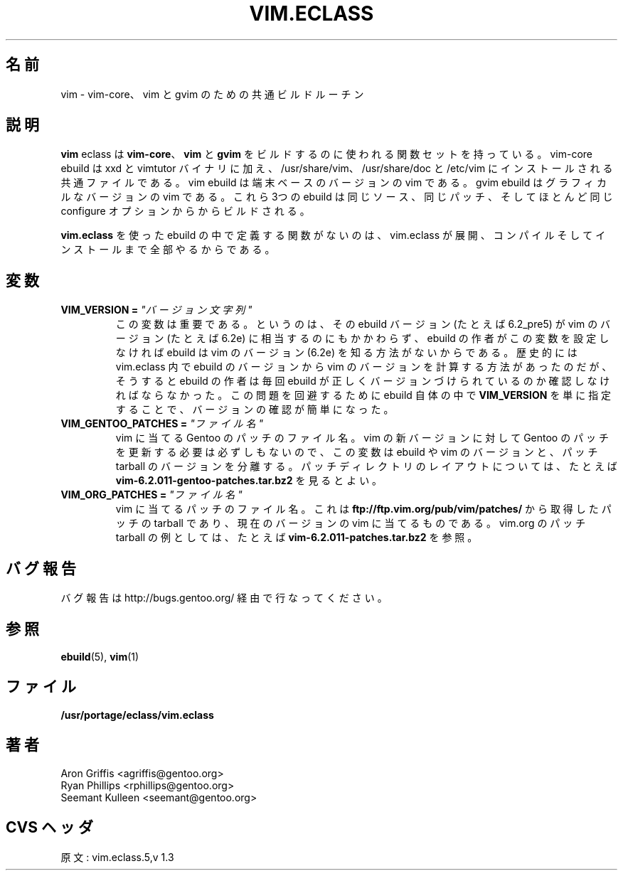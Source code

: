 .\"
.\" Japanese Version Copyright (c) 2003 Mamoru KOMACHI
.\"     all rights reserved
.\" Translated on 19 Aug 2003 by Mamoru KOMACHI <usata@gentoo.org>
.\"
.TH "VIM.ECLASS" "5" "Jun 2003" "Portage 2.0.51" "Portage"
.SH "名前"
vim \- vim-core、vim と gvim のための共通ビルドルーチン
.SH "説明"
\fBvim\fR eclass は \fBvim-core\fR、\fBvim\fR と \fBgvim\fR
をビルドするのに使われる関数セットを持っている。
vim-core ebuild は xxd と vimtutor バイナリに加え、
/usr/share/vim、/usr/share/doc と /etc/vim
にインストールされる共通ファイルである。
vim ebuild は端末ベースのバージョンの vim である。
gvim ebuild はグラフィカルなバージョンの vim である。
これら3つの ebuild は同じソース、同じパッチ、
そしてほとんど同じ configure オプションからからビルドされる。
.P
\fBvim.eclass\fR を使った ebuild の中で定義する関数がないのは、
vim.eclass が展開、コンパイルそしてインストールまで全部やるからである。
.SH "変数"
.TP
.B VIM_VERSION = \fI"バージョン文字列"\fR
この変数は重要である。というのは、その ebuild バージョン
(たとえば 6.2_pre5) が vim のバージョン (たとえば 6.2e)
に相当するのにもかかわらず、ebuild
の作者がこの変数を設定しなければ ebuild は vim のバージョン (6.2e)
を知る方法がないからである。
歴史的には vim.eclass 内で ebuild のバージョンから vim
のバージョンを計算する方法があったのだが、
そうすると ebuild の作者は毎回 ebuild
が正しくバージョンづけられているのか確認しなければならなかった。
この問題を回避するために ebuild 自体の中で \fBVIM_VERSION\fR 
を単に指定することで、バージョンの確認が簡単になった。
.TP
.B VIM_GENTOO_PATCHES = \fI"ファイル名"\fR
vim に当てる Gentoo のパッチのファイル名。 vim の新バージョンに対して
Gentoo のパッチを更新する必要は必ずしもないので、
この変数は ebuild や vim のバージョンと、
パッチ tarball のバージョンを分離する。
パッチディレクトリのレイアウトについては、たとえば
\fBvim-6.2.011-gentoo-patches.tar.bz2\fR
を見るとよい。
.TP
.B VIM_ORG_PATCHES = \fI"ファイル名"\fR
vim に当てるパッチのファイル名。
これは \fBftp://ftp.vim.org/pub/vim/patches/\fR から取得した
パッチの tarball であり、現在のバージョンの vim に当てるものである。
vim.org のパッチ tarball の例としては、
たとえば \fBvim-6.2.011-patches.tar.bz2\fR を参照。
.SH "バグ報告"
バグ報告は http://bugs.gentoo.org/ 経由で行なってください。
.SH "参照"
.BR ebuild (5),
.BR vim (1)
.SH "ファイル"
.BR /usr/portage/eclass/vim.eclass
.SH "著者"
Aron Griffis <agriffis@gentoo.org>
.br
Ryan Phillips <rphillips@gentoo.org>
.br
Seemant Kulleen <seemant@gentoo.org>
.SH "CVS ヘッダ"
原文: vim.eclass.5,v 1.3

